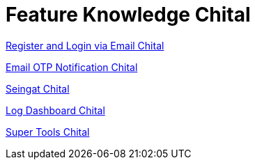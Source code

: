 = Feature Knowledge Chital

<<feature-knowledge-chital/fitur-email-chital.adoc#, Register and Login via Email Chital>>

<<feature-knowledge-chital/fitur-OTP-chital.adoc#, Email OTP Notification Chital>>

<<feature-knowledge-chital/fitur-seingat-chital.adoc#, Seingat Chital>>

<<feature-knowledge-chital/fitur-log-dashboard-chital.adoc#, Log Dashboard Chital>>

<<feature-knowledge-chital/fitur-super-tools-chital.adoc#, Super Tools Chital >>
